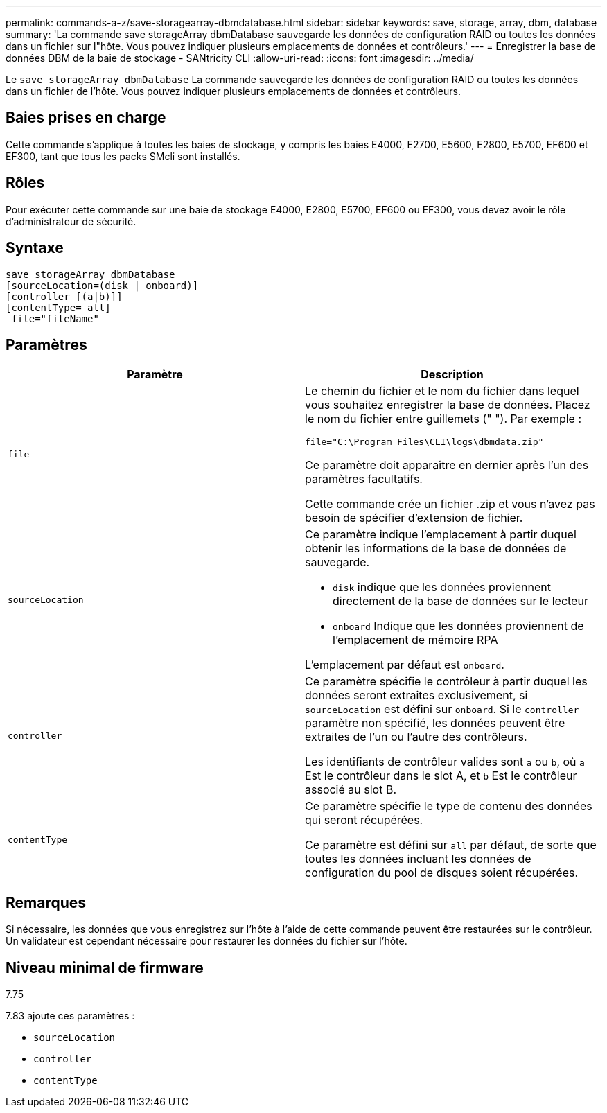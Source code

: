 ---
permalink: commands-a-z/save-storagearray-dbmdatabase.html 
sidebar: sidebar 
keywords: save, storage, array, dbm, database 
summary: 'La commande save storageArray dbmDatabase sauvegarde les données de configuration RAID ou toutes les données dans un fichier sur l"hôte. Vous pouvez indiquer plusieurs emplacements de données et contrôleurs.' 
---
= Enregistrer la base de données DBM de la baie de stockage - SANtricity CLI
:allow-uri-read: 
:icons: font
:imagesdir: ../media/


[role="lead"]
Le `save storageArray dbmDatabase` La commande sauvegarde les données de configuration RAID ou toutes les données dans un fichier de l'hôte. Vous pouvez indiquer plusieurs emplacements de données et contrôleurs.



== Baies prises en charge

Cette commande s'applique à toutes les baies de stockage, y compris les baies E4000, E2700, E5600, E2800, E5700, EF600 et EF300, tant que tous les packs SMcli sont installés.



== Rôles

Pour exécuter cette commande sur une baie de stockage E4000, E2800, E5700, EF600 ou EF300, vous devez avoir le rôle d'administrateur de sécurité.



== Syntaxe

[source, cli]
----
save storageArray dbmDatabase
[sourceLocation=(disk | onboard)]
[controller [(a|b)]]
[contentType= all]
 file="fileName"
----


== Paramètres

[cols="2*"]
|===
| Paramètre | Description 


 a| 
`file`
 a| 
Le chemin du fichier et le nom du fichier dans lequel vous souhaitez enregistrer la base de données. Placez le nom du fichier entre guillemets (" "). Par exemple :

`file="C:\Program Files\CLI\logs\dbmdata.zip"`

Ce paramètre doit apparaître en dernier après l'un des paramètres facultatifs.

Cette commande crée un fichier .zip et vous n'avez pas besoin de spécifier d'extension de fichier.



 a| 
`sourceLocation`
 a| 
Ce paramètre indique l'emplacement à partir duquel obtenir les informations de la base de données de sauvegarde.

* `disk` indique que les données proviennent directement de la base de données sur le lecteur
* `onboard` Indique que les données proviennent de l'emplacement de mémoire RPA


L'emplacement par défaut est `onboard`.



 a| 
`controller`
 a| 
Ce paramètre spécifie le contrôleur à partir duquel les données seront extraites exclusivement, si `sourceLocation` est défini sur `onboard`. Si le `controller` paramètre non spécifié, les données peuvent être extraites de l'un ou l'autre des contrôleurs.

Les identifiants de contrôleur valides sont `a` ou `b`, où `a` Est le contrôleur dans le slot A, et `b` Est le contrôleur associé au slot B.



 a| 
`contentType`
 a| 
Ce paramètre spécifie le type de contenu des données qui seront récupérées.

Ce paramètre est défini sur `all` par défaut, de sorte que toutes les données incluant les données de configuration du pool de disques soient récupérées.

|===


== Remarques

Si nécessaire, les données que vous enregistrez sur l'hôte à l'aide de cette commande peuvent être restaurées sur le contrôleur. Un validateur est cependant nécessaire pour restaurer les données du fichier sur l'hôte.



== Niveau minimal de firmware

7.75

7.83 ajoute ces paramètres :

* `sourceLocation`
* `controller`
* `contentType`


